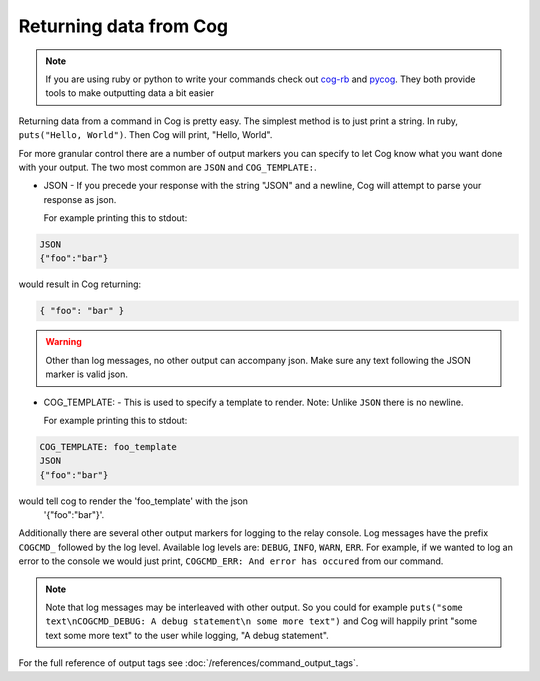 Returning data from Cog
=======================

.. note:: If you are using ruby or python to write your commands check out
    `cog-rb <https://github.com/cog-bundles/cog-rb>`__ and
    `pycog <https://github.com/cog-bundles/pycog>`__. They both provide
    tools to make outputting data a bit easier

Returning data from a command in Cog is pretty easy. The simplest method
is to just print a string. In ruby, ``puts("Hello, World")``. Then Cog
will print, "Hello, World".

For more granular control there are a number of output markers you can
specify to let Cog know what you want done with your output. The two
most common are ``JSON`` and ``COG_TEMPLATE:``.

-  JSON - If you precede your response with the string "JSON" and a
   newline, Cog will attempt to parse your response as json.

   For example printing this to stdout:

.. code-block:: console

  JSON
  {"foo":"bar"}

would result in Cog returning:

.. code-block:: json

  { "foo": "bar" }

.. warning:: Other than log messages, no other output can accompany json. Make
    sure any text following the JSON marker is valid json.

-  COG\_TEMPLATE: - This is used to specify a template to render. Note:
   Unlike ``JSON`` there is no newline.

   For example printing this to stdout:

.. code-block:: console

  COG_TEMPLATE: foo_template
  JSON
  {"foo":"bar"}

would tell cog to render the 'foo_template' with the json
   '{"foo":"bar"}'.

Additionally there are several other output markers for logging to the
relay console. Log messages have the prefix ``COGCMD_`` followed by the
log level. Available log levels are: ``DEBUG``, ``INFO``, ``WARN``,
``ERR``. For example, if we wanted to log an error to the console we
would just print, ``COGCMD_ERR: And error has occured`` from our
command.

.. note:: Note that log messages may be interleaved with other output. So you
    could for example
    ``puts("some text\nCOGCMD_DEBUG: A debug statement\n some more text")``
    and Cog will happily print "some text some more text" to the user
    while logging, "A debug statement".

For the full reference of output tags see
:doc:`/references/command_output_tags`.
